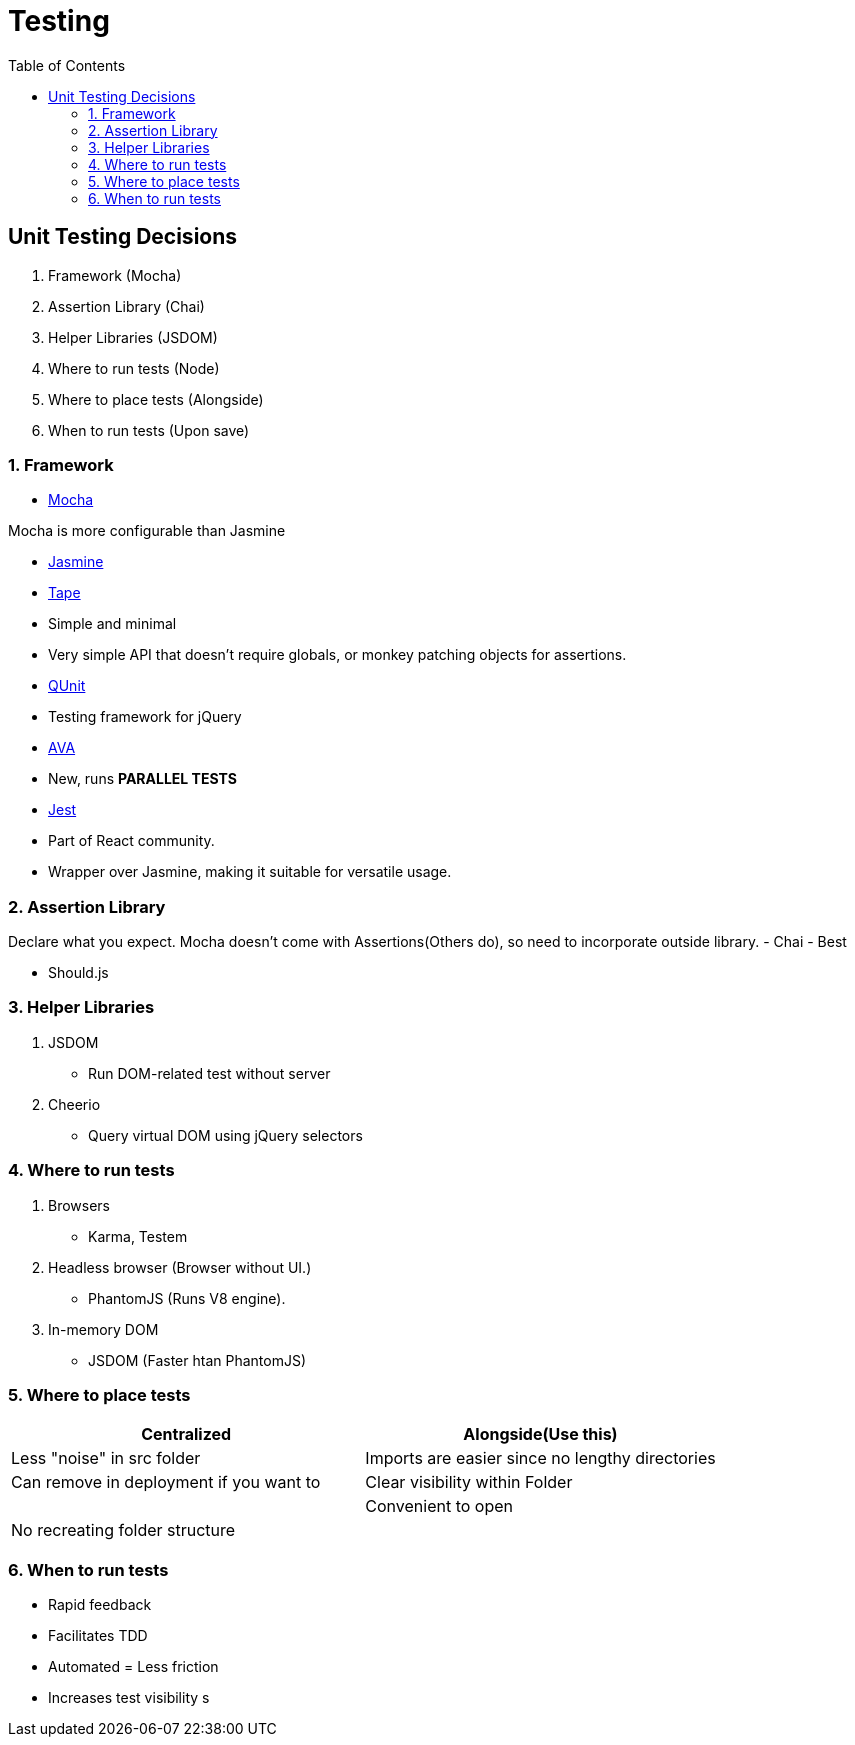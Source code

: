 = Testing
:toc:
:toclevels: 4
:icons: font

toc::[]

== Unit Testing Decisions

1. Framework (Mocha)
2. Assertion Library (Chai)
3. Helper Libraries (JSDOM)
4. Where to run tests (Node)
5. Where to place tests (Alongside)
6. When to run tests (Upon save)

=== 1. Framework


- https://github.com/mochajs/mocha[Mocha]

Mocha is more configurable than Jasmine

- https://github.com/jasmine/jasmine[Jasmine]

- https://github.com/substack/tape[Tape]

    - Simple and minimal
    - Very simple API that doesn't require globals, or monkey patching objects for assertions.
    
- https://github.com/qunitjs/qunit[QUnit]
    - Testing framework for jQuery

- https://github.com/avajs/ava[AVA]
    - New, runs **PARALLEL TESTS**
    
- https://github.com/facebook/jest[Jest]
    - Part of React community.
    - Wrapper over Jasmine, making it suitable for versatile usage.

=== 2. Assertion Library

Declare what you expect.
Mocha doesn't come with Assertions(Others do), so need to incorporate outside library.
- Chai
    - Best
    
- Should.js

=== 3. Helper Libraries

1. JSDOM
- Run DOM-related test without server
2. Cheerio
- Query virtual DOM using jQuery selectors

=== 4. Where to run tests
1. Browsers
- Karma, Testem
2. Headless browser (Browser without UI.)
- PhantomJS (Runs V8 engine).
3. In-memory DOM
- JSDOM (Faster htan PhantomJS)

=== 5. Where to place tests

|===
| Centralized  | Alongside(Use this)

|  Less "noise" in src folder | Imports are easier since no lengthy directories
| Can remove in deployment if you want to | Clear visibility within Folder
|   |  Convenient to open
|No recreating folder structure|
|===

=== 6. When to run tests
- Rapid feedback
- Facilitates TDD
- Automated = Less friction
- Increases test visibility
s